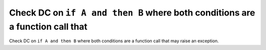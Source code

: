 Check DC on ``if A and then B`` where both conditions are a function call that
==============================================================================

Check DC on ``if A and then B`` where both conditions are a function call that
may raise an exception.
